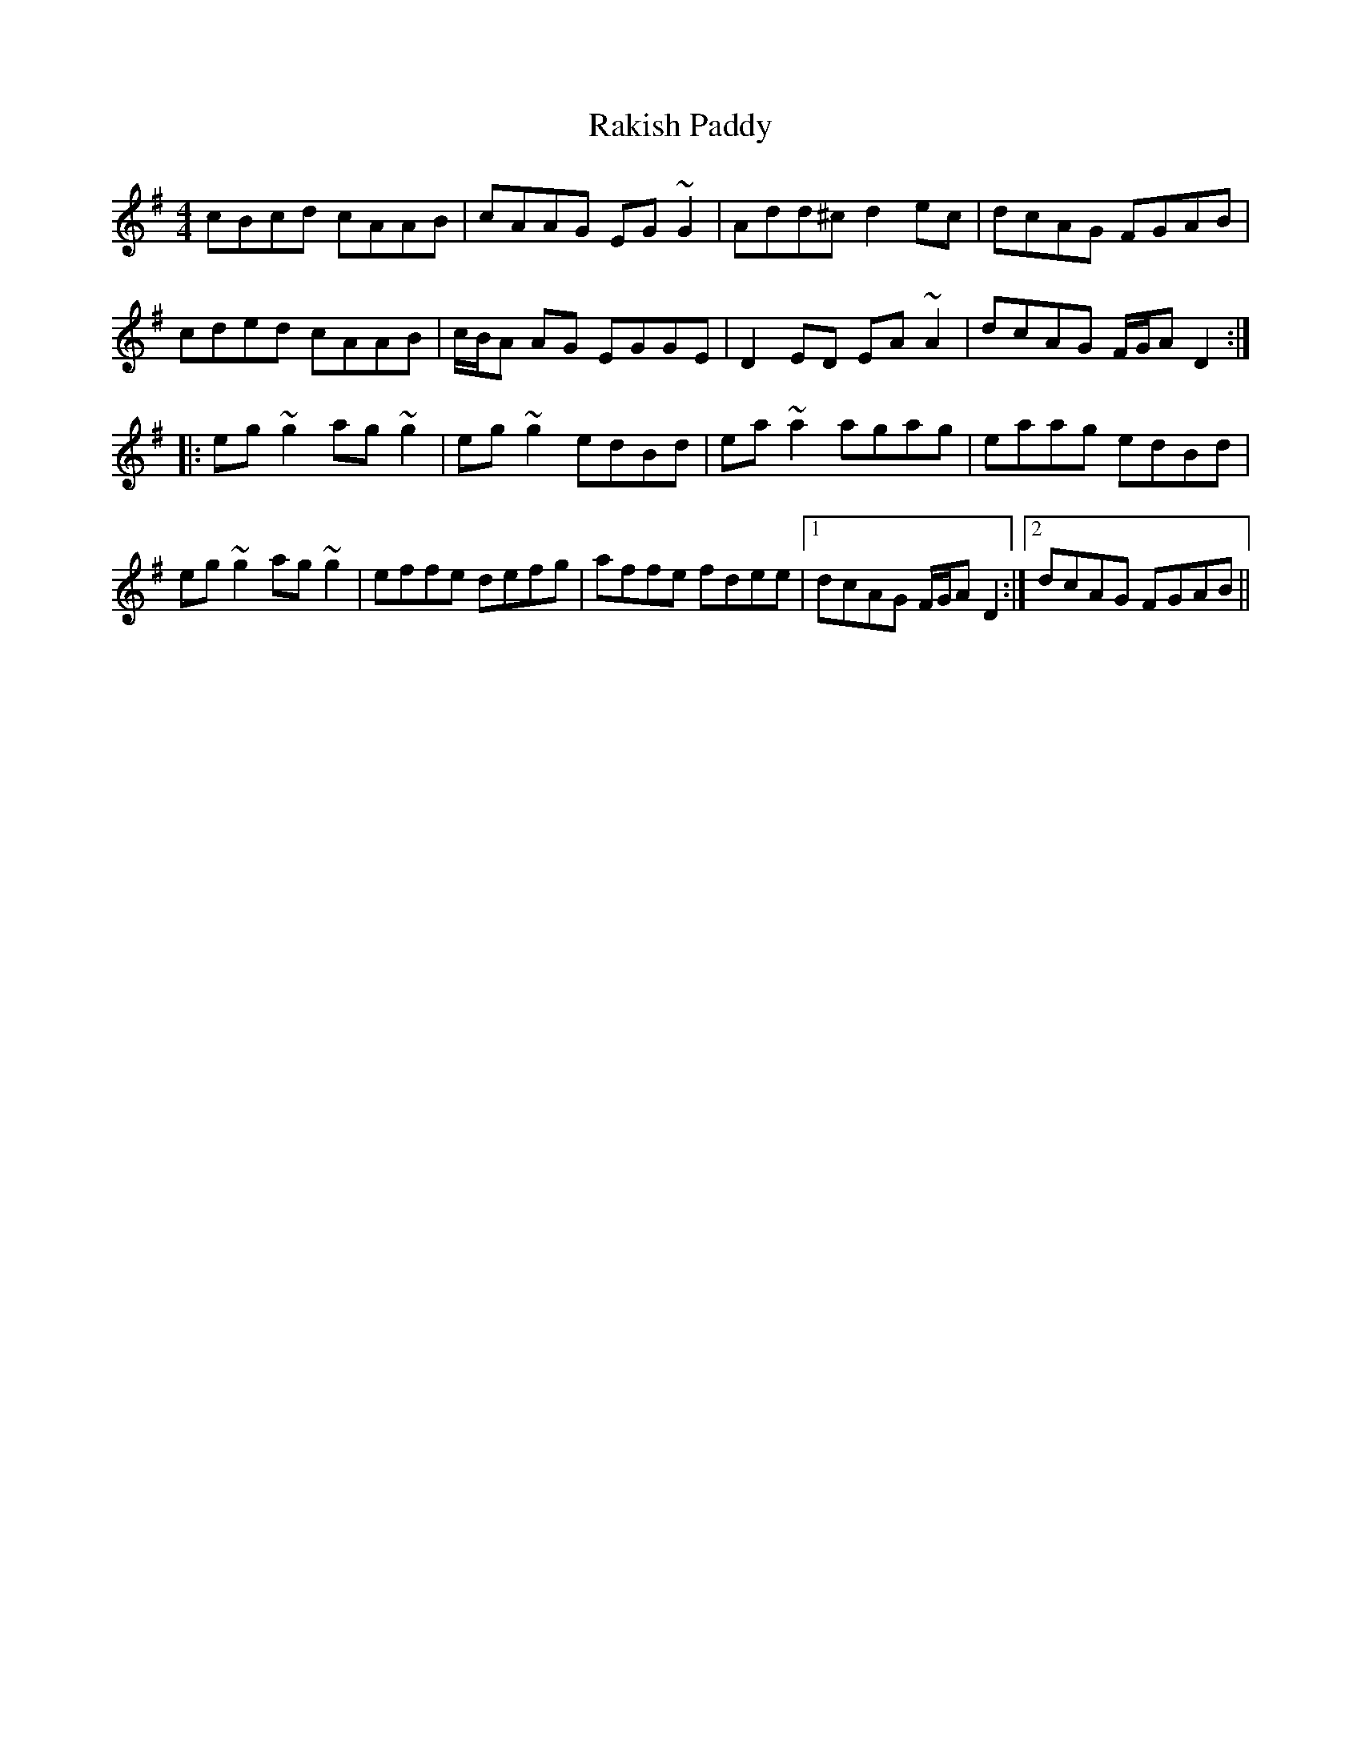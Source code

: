 X: 33608
T: Rakish Paddy
R: reel
M: 4/4
K: Dmixolydian
cBcd cAAB|cAAG EG~G2|Add^c d2ec|dcAG FGAB|
cded cAAB|c/B/A AG EGGE|D2ED EA~A2|dcAG F/G/A D2:|
|:eg~g2 ag~g2|eg~g2 edBd|ea~a2 agag|eaag edBd|
eg~g2 ag~g2|effe defg|affe fdee|1 dcAG F/G/A D2:|2 dcAG FGAB||

